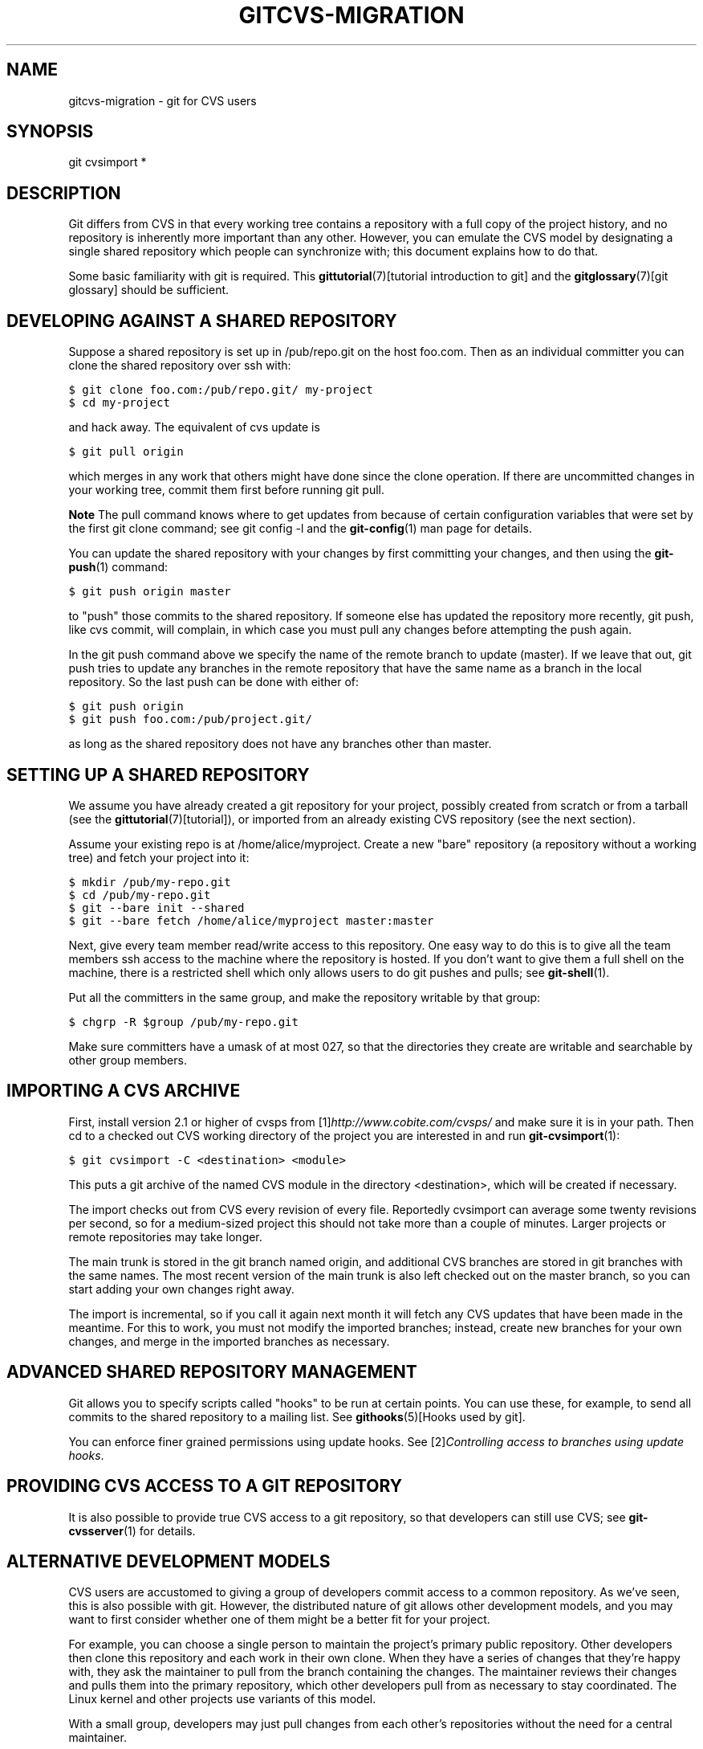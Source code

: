 .\" ** You probably do not want to edit this file directly **
.\" It was generated using the DocBook XSL Stylesheets (version 1.69.1).
.\" Instead of manually editing it, you probably should edit the DocBook XML
.\" source for it and then use the DocBook XSL Stylesheets to regenerate it.
.TH "GITCVS\-MIGRATION" "7" "06/02/2008" "Git 1.5.6.rc0.84.g06f60" "Git Manual"
.\" disable hyphenation
.nh
.\" disable justification (adjust text to left margin only)
.ad l
.SH "NAME"
gitcvs\-migration \- git for CVS users
.SH "SYNOPSIS"
git cvsimport *
.SH "DESCRIPTION"
Git differs from CVS in that every working tree contains a repository with a full copy of the project history, and no repository is inherently more important than any other. However, you can emulate the CVS model by designating a single shared repository which people can synchronize with; this document explains how to do that.

Some basic familiarity with git is required. This \fBgittutorial\fR(7)[tutorial introduction to git] and the \fBgitglossary\fR(7)[git glossary] should be sufficient.
.SH "DEVELOPING AGAINST A SHARED REPOSITORY"
Suppose a shared repository is set up in /pub/repo.git on the host foo.com. Then as an individual committer you can clone the shared repository over ssh with:
.sp
.nf
.ft C
$ git clone foo.com:/pub/repo.git/ my\-project
$ cd my\-project
.ft

.fi
and hack away. The equivalent of cvs update is
.sp
.nf
.ft C
$ git pull origin
.ft

.fi
which merges in any work that others might have done since the clone operation. If there are uncommitted changes in your working tree, commit them first before running git pull.
.sp
.it 1 an-trap
.nr an-no-space-flag 1
.nr an-break-flag 1
.br
\fBNote\fR
The pull command knows where to get updates from because of certain configuration variables that were set by the first git clone command; see git config \-l and the \fBgit\-config\fR(1) man page for details.

You can update the shared repository with your changes by first committing your changes, and then using the \fBgit\-push\fR(1) command:
.sp
.nf
.ft C
$ git push origin master
.ft

.fi
to "push" those commits to the shared repository. If someone else has updated the repository more recently, git push, like cvs commit, will complain, in which case you must pull any changes before attempting the push again.

In the git push command above we specify the name of the remote branch to update (master). If we leave that out, git push tries to update any branches in the remote repository that have the same name as a branch in the local repository. So the last push can be done with either of:
.sp
.nf
.ft C
$ git push origin
$ git push foo.com:/pub/project.git/
.ft

.fi
as long as the shared repository does not have any branches other than master.
.SH "SETTING UP A SHARED REPOSITORY"
We assume you have already created a git repository for your project, possibly created from scratch or from a tarball (see the \fBgittutorial\fR(7)[tutorial]), or imported from an already existing CVS repository (see the next section).

Assume your existing repo is at /home/alice/myproject. Create a new "bare" repository (a repository without a working tree) and fetch your project into it:
.sp
.nf
.ft C
$ mkdir /pub/my\-repo.git
$ cd /pub/my\-repo.git
$ git \-\-bare init \-\-shared
$ git \-\-bare fetch /home/alice/myproject master:master
.ft

.fi
Next, give every team member read/write access to this repository. One easy way to do this is to give all the team members ssh access to the machine where the repository is hosted. If you don't want to give them a full shell on the machine, there is a restricted shell which only allows users to do git pushes and pulls; see \fBgit\-shell\fR(1).

Put all the committers in the same group, and make the repository writable by that group:
.sp
.nf
.ft C
$ chgrp \-R $group /pub/my\-repo.git
.ft

.fi
Make sure committers have a umask of at most 027, so that the directories they create are writable and searchable by other group members.
.SH "IMPORTING A CVS ARCHIVE"
First, install version 2.1 or higher of cvsps from [1]\&\fIhttp://www.cobite.com/cvsps/\fR and make sure it is in your path. Then cd to a checked out CVS working directory of the project you are interested in and run \fBgit\-cvsimport\fR(1):
.sp
.nf
.ft C
$ git cvsimport \-C <destination> <module>
.ft

.fi
This puts a git archive of the named CVS module in the directory <destination>, which will be created if necessary.

The import checks out from CVS every revision of every file. Reportedly cvsimport can average some twenty revisions per second, so for a medium\-sized project this should not take more than a couple of minutes. Larger projects or remote repositories may take longer.

The main trunk is stored in the git branch named origin, and additional CVS branches are stored in git branches with the same names. The most recent version of the main trunk is also left checked out on the master branch, so you can start adding your own changes right away.

The import is incremental, so if you call it again next month it will fetch any CVS updates that have been made in the meantime. For this to work, you must not modify the imported branches; instead, create new branches for your own changes, and merge in the imported branches as necessary.
.SH "ADVANCED SHARED REPOSITORY MANAGEMENT"
Git allows you to specify scripts called "hooks" to be run at certain points. You can use these, for example, to send all commits to the shared repository to a mailing list. See \fBgithooks\fR(5)[Hooks used by git].

You can enforce finer grained permissions using update hooks. See [2]\&\fIControlling access to branches using update hooks\fR.
.SH "PROVIDING CVS ACCESS TO A GIT REPOSITORY"
It is also possible to provide true CVS access to a git repository, so that developers can still use CVS; see \fBgit\-cvsserver\fR(1) for details.
.SH "ALTERNATIVE DEVELOPMENT MODELS"
CVS users are accustomed to giving a group of developers commit access to a common repository. As we've seen, this is also possible with git. However, the distributed nature of git allows other development models, and you may want to first consider whether one of them might be a better fit for your project.

For example, you can choose a single person to maintain the project's primary public repository. Other developers then clone this repository and each work in their own clone. When they have a series of changes that they're happy with, they ask the maintainer to pull from the branch containing the changes. The maintainer reviews their changes and pulls them into the primary repository, which other developers pull from as necessary to stay coordinated. The Linux kernel and other projects use variants of this model.

With a small group, developers may just pull changes from each other's repositories without the need for a central maintainer.
.SH "SEE ALSO"
\fBgittutorial\fR(7), \fBgittutorial\-2\fR(7), \fBgitcore\-tutorial\fR(7), \fBgitglossary\fR(7), [3]\&\fIEveryday Git\fR, [4]\&\fIThe Git User's Manual\fR
.SH "GIT"
Part of the \fBgit\fR(7) suite.
.SH "REFERENCES"
.TP 3
1.\ http://www.cobite.com/cvsps/
\%http://www.cobite.com/cvsps/
.TP 3
2.\ Controlling access to branches using update hooks
\%howto/update\-hook\-example.txt
.TP 3
3.\ Everyday Git
\%everyday.html
.TP 3
4.\ The Git User's Manual
\%user\-manual.html

